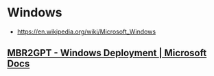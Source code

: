 * Windows
:PROPERTIES:
:ID: 63c71a03-6f35-476f-b58b-8c6f3f52e485
:END:
- https://en.wikipedia.org/wiki/Microsoft_Windows
** [[https://docs.microsoft.com/en-us/windows/deployment/mbr-to-gpt][MBR2GPT - Windows Deployment | Microsoft Docs]]
:PROPERTIES:
:ID:       1b58ee7d-4aac-4a43-bb25-a9ff80d2ffa1
:END:

